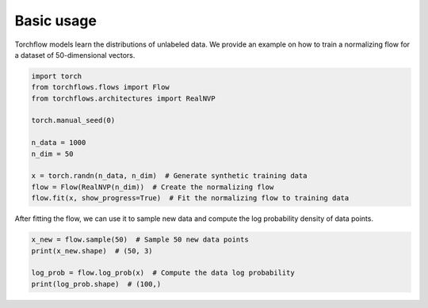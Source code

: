 Basic usage
==============

Torchflow models learn the distributions of unlabeled data. We provide an example on how to train a normalizing flow for a dataset of 50-dimensional vectors.

.. code-block:: python

    import torch
    from torchflows.flows import Flow
    from torchflows.architectures import RealNVP

    torch.manual_seed(0)

    n_data = 1000
    n_dim = 50

    x = torch.randn(n_data, n_dim)  # Generate synthetic training data
    flow = Flow(RealNVP(n_dim))  # Create the normalizing flow
    flow.fit(x, show_progress=True)  # Fit the normalizing flow to training data

After fitting the flow, we can use it to sample new data and compute the log probability density of data points.

.. code-block:: python

    x_new = flow.sample(50)  # Sample 50 new data points
    print(x_new.shape)  # (50, 3)

    log_prob = flow.log_prob(x)  # Compute the data log probability
    print(log_prob.shape)  # (100,)
